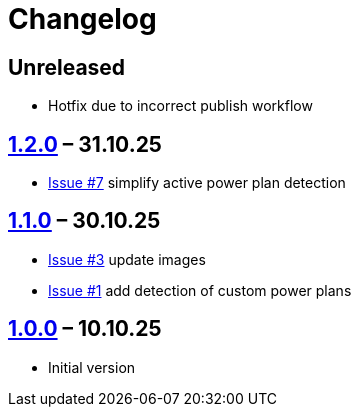 = Changelog

== Unreleased

* Hotfix due to incorrect publish workflow

== https://github.com/TillKnollmann/Flow.Launcher.Plugin.PowerPlans/releases/tag/v1.2.0[1.2.0] – 31.10.25

* https://github.com/TillKnollmann/Flow.Launcher.Plugin.PowerPlans/issues/7[Issue #7] simplify active power plan detection

== https://github.com/TillKnollmann/Flow.Launcher.Plugin.PowerPlans/releases/tag/v1.1.0[1.1.0] – 30.10.25

* https://github.com/TillKnollmann/Flow.Launcher.Plugin.PowerPlans/issues/3[Issue #3] update images
* https://github.com/TillKnollmann/Flow.Launcher.Plugin.PowerPlans/issues/1[Issue #1] add detection of custom power plans

== https://github.com/TillKnollmann/Flow.Launcher.Plugin.PowerPlans/releases/tag/v1.0.0[1.0.0] – 10.10.25

* Initial version
